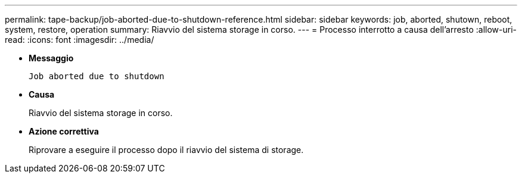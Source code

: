 ---
permalink: tape-backup/job-aborted-due-to-shutdown-reference.html 
sidebar: sidebar 
keywords: job, aborted, shutown, reboot, system, restore, operation 
summary: Riavvio del sistema storage in corso. 
---
= Processo interrotto a causa dell'arresto
:allow-uri-read: 
:icons: font
:imagesdir: ../media/


* *Messaggio*
+
`Job aborted due to shutdown`

* *Causa*
+
Riavvio del sistema storage in corso.

* *Azione correttiva*
+
Riprovare a eseguire il processo dopo il riavvio del sistema di storage.


